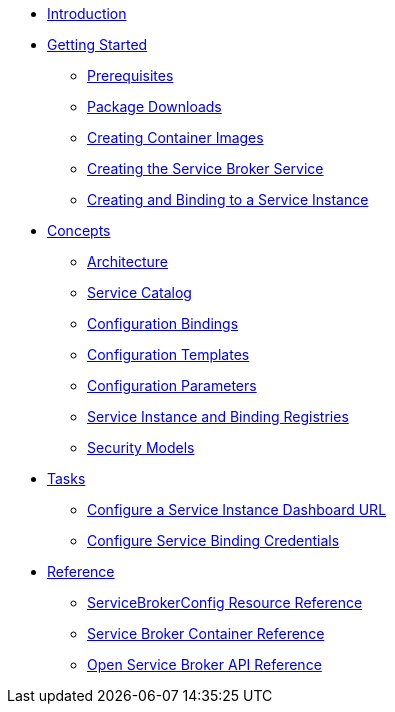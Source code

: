 * xref:index.adoc[Introduction]
* xref:install.adoc[Getting Started]
** xref:install-prerequisites.adoc[Prerequisites]
** xref:install-packages.adoc[Package Downloads]
** xref:install-container.adoc[Creating Container Images]
** xref:install-kubernetes.adoc[Creating the Service Broker Service]
** xref:install-serviceinstance.adoc[Creating and Binding to a Service Instance]
* xref:concepts.adoc[Concepts]
** xref:concepts-architecture.adoc[Architecture]
** xref:concepts-catalog.adoc[Service Catalog]
** xref:concepts-bindings.adoc[Configuration Bindings]
** xref:concepts-templates.adoc[Configuration Templates]
** xref:concepts-parameters.adoc[Configuration Parameters]
** xref:concepts-registry.adoc[Service Instance and Binding Registries]
** xref:concepts-security.adoc[Security Models]
* xref:howtos.adoc[Tasks]
** xref:howtos-service-instance-url.adoc[Configure a Service Instance Dashboard URL]
** xref:howtos-service-binding-credentials.adoc[Configure Service Binding Credentials]
* xref:reference.adoc[Reference]
** xref:reference-servicebrokerconfigs.adoc[ServiceBrokerConfig Resource Reference]
** xref:reference-container.adoc[Service Broker Container Reference]
** xref:reference-osb-api.adoc[Open Service Broker API Reference]
